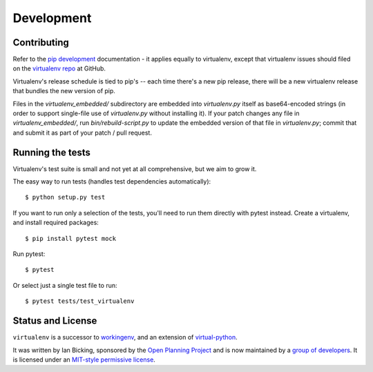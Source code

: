 Development
===========

Contributing
------------

Refer to the `pip development`_ documentation - it applies equally to
virtualenv, except that virtualenv issues should filed on the `virtualenv
repo`_ at GitHub.

Virtualenv's release schedule is tied to pip's -- each time there's a new pip
release, there will be a new virtualenv release that bundles the new version of
pip.

Files in the `virtualenv_embedded/` subdirectory are embedded into
`virtualenv.py` itself as base64-encoded strings (in order to support
single-file use of `virtualenv.py` without installing it). If your patch
changes any file in `virtualenv_embedded/`, run `bin/rebuild-script.py` to
update the embedded version of that file in `virtualenv.py`; commit that and
submit it as part of your patch / pull request.

.. _pip development: https://pip.pypa.io/en/latest/development/
.. _virtualenv repo: https://github.com/pypa/virtualenv/

Running the tests
-----------------

Virtualenv's test suite is small and not yet at all comprehensive, but we aim
to grow it.

The easy way to run tests (handles test dependencies automatically)::

    $ python setup.py test

If you want to run only a selection of the tests, you'll need to run them
directly with pytest instead. Create a virtualenv, and install required
packages::

    $ pip install pytest mock

Run pytest::

    $ pytest

Or select just a single test file to run::

    $ pytest tests/test_virtualenv

Status and License
------------------

``virtualenv`` is a successor to `workingenv
<http://cheeseshop.python.org/pypi/workingenv.py>`_, and an extension
of `virtual-python
<http://peak.telecommunity.com/DevCenter/EasyInstall#creating-a-virtual-python>`_.

It was written by Ian Bicking, sponsored by the `Open Planning
Project <http://openplans.org>`_ and is now maintained by a
`group of developers <https://github.com/pypa/virtualenv/raw/master/AUTHORS.txt>`_.
It is licensed under an
`MIT-style permissive license <https://github.com/pypa/virtualenv/raw/master/LICENSE.txt>`_.
